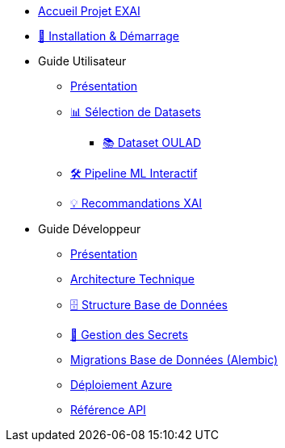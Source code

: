 * xref:index.adoc[Accueil Projet EXAI]

* xref:getting-started.adoc[🚀 Installation & Démarrage]

* Guide Utilisateur
** xref:user-guide/index.adoc[Présentation]
** xref:user-guide/dataset-selection.adoc[📊 Sélection de Datasets]
*** xref:user-guide/datasets-oulad.adoc[📚 Dataset OULAD]
** xref:user-guide/ml-pipeline.adoc[🛠️ Pipeline ML Interactif]
** xref:user-guide/xai-recommendation.adoc[💡 Recommandations XAI]

* Guide Développeur
** xref:dev-guide/index.adoc[Présentation]
** xref:dev-guide/architecture.adoc[Architecture Technique]
** xref:dev-guide/database-schema.adoc[🗄️ Structure Base de Données]
** xref:dev-guide/secrets-management.adoc[🔐 Gestion des Secrets]
** xref:development/database-migrations.adoc[Migrations Base de Données (Alembic)]
** xref:development/azure-deployment.adoc[Déploiement Azure]
** xref:dev-guide/api-reference.adoc[Référence API]

// Optionnel: Section Concepts
// * Concepts Clés
// ** xref:concepts/xai-methods.adoc[Méthodes XAI]
// ** xref:concepts/ethics-gdpr.adoc[Éthique & RGPD] 